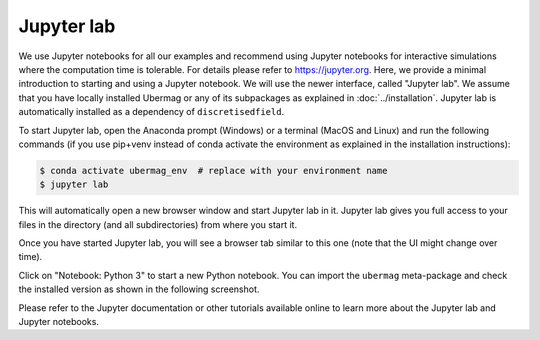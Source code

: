 ===========
Jupyter lab
===========

We use Jupyter notebooks for all our examples and recommend using Jupyter
notebooks for interactive simulations where the computation time is tolerable.
For details please refer to https://jupyter.org. Here, we provide a minimal
introduction to starting and using a Jupyter notebook. We will use the newer
interface, called "Jupyter lab". We assume that you have locally installed
Ubermag or any of its subpackages as explained in :doc:`../installation`.
Jupyter lab is automatically installed as a dependency of ``discretisedfield``.

To start Jupyter lab, open the Anaconda prompt (Windows) or a terminal (MacOS
and Linux) and run the following commands (if you use pip+venv instead of conda
activate the environment as explained in the installation instructions):

.. code-block:: bash

   $ conda activate ubermag_env  # replace with your environment name
   $ jupyter lab

This will automatically open a new browser window and start Jupyter lab in
it. Jupyter lab gives you full access to your files in the directory (and
all subdirectories) from where you start it.

Once you have started Jupyter lab, you will see a browser tab similar to this
one (note that the UI might change over time).

.. image:: ../_static/jupyter-lab.png

Click on "Notebook: Python 3" to start a new Python notebook. You can import the
``ubermag`` meta-package and check the installed version as shown in the
following screenshot.

.. image:: ../_static/notebook-ubermag-version.png

Please refer to the Jupyter documentation or other tutorials available online to
learn more about the Jupyter lab and Jupyter notebooks.
